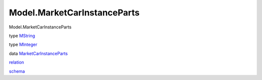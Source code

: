 ============================
Model.MarketCarInstanceParts
============================

Model.MarketCarInstanceParts

type `MString <Model-MarketCarInstanceParts.html#t:MString>`__

type `MInteger <Model-MarketCarInstanceParts.html#t:MInteger>`__

data
`MarketCarInstanceParts <Model-MarketCarInstanceParts.html#t:MarketCarInstanceParts>`__

`relation <Model-MarketCarInstanceParts.html#v:relation>`__

`schema <Model-MarketCarInstanceParts.html#v:schema>`__
